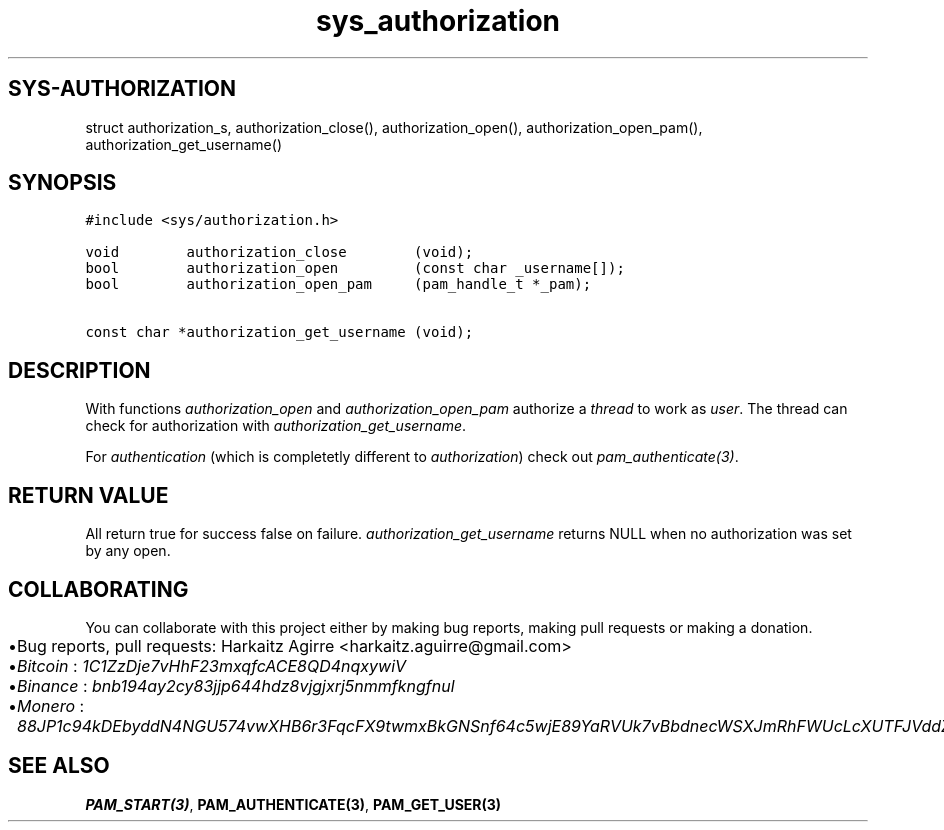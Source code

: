 .\" Automatically generated by Pandoc 2.1.1
.\"
.TH "sys_authorization" "3" "" "" ""
.hy
.SH SYS\-AUTHORIZATION
.PP
struct authorization_s, authorization_close(), authorization_open(),
authorization_open_pam(), authorization_get_username()
.SH SYNOPSIS
.nf
\f[C]
#include\ <sys/authorization.h>

void\ \ \ \ \ \ \ \ authorization_close\ \ \ \ \ \ \ \ (void);
bool\ \ \ \ \ \ \ \ authorization_open\ \ \ \ \ \ \ \ \ (const\ char\ _username[]);
bool\ \ \ \ \ \ \ \ authorization_open_pam\ \ \ \ \ (pam_handle_t\ *_pam);

const\ char\ *authorization_get_username\ (void);
\f[]
.fi
.SH DESCRIPTION
.PP
With functions \f[I]authorization_open\f[] and
\f[I]authorization_open_pam\f[] authorize a \f[I]thread\f[] to work as
\f[I]user\f[].
The thread can check for authorization with
\f[I]authorization_get_username\f[].
.PP
For \f[I]authentication\f[] (which is completetly different to
\f[I]authorization\f[]) check out \f[I]pam_authenticate(3)\f[].
.SH RETURN VALUE
.PP
All return true for success false on failure.
\f[I]authorization_get_username\f[] returns NULL when no authorization
was set by any open.
.SH COLLABORATING
.PP
You can collaborate with this project either by making bug reports,
making pull requests or making a donation.
.IP \[bu] 2
Bug reports, pull requests: Harkaitz Agirre <harkaitz.aguirre@gmail.com>
.IP \[bu] 2
\f[I]Bitcoin\f[] : \f[I]1C1ZzDje7vHhF23mxqfcACE8QD4nqxywiV\f[]
.IP \[bu] 2
\f[I]Binance\f[] : \f[I]bnb194ay2cy83jjp644hdz8vjgjxrj5nmmfkngfnul\f[]
.IP \[bu] 2
\f[I]Monero\f[] :
\f[I]88JP1c94kDEbyddN4NGU574vwXHB6r3FqcFX9twmxBkGNSnf64c5wjE89YaRVUk7vBbdnecWSXJmRhFWUcLcXUTFJVddZti\f[]
.SH SEE ALSO
.PP
\f[B]PAM_START(3)\f[], \f[B]PAM_AUTHENTICATE(3)\f[],
\f[B]PAM_GET_USER(3)\f[]
